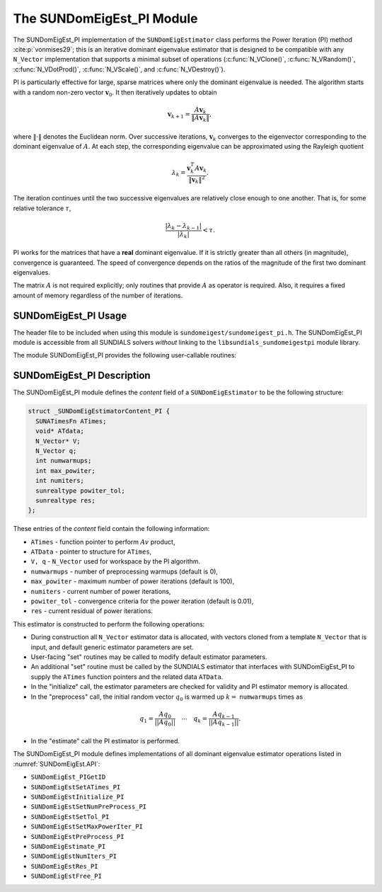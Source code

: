 ..
   Programmer(s): Mustafa Aggul @ SMU
   ----------------------------------------------------------------
   SUNDIALS Copyright Start
   Copyright (c) 2002-2025, Lawrence Livermore National Security
   and Southern Methodist University.
   All rights reserved.

   See the top-level LICENSE and NOTICE files for details.

   SPDX-License-Identifier: BSD-3-Clause
   SUNDIALS Copyright End
   ----------------------------------------------------------------

.. _SUNDomEigEst.PI:

The SUNDomEigEst_PI Module
======================================

The SUNDomEigEst_PI implementation of the ``SUNDomEigEstimator`` class performs
the Power Iteration (PI) method :cite:p:`vonmises29`; this is an iterative dominant
eigenvalue estimator that is designed to be compatible with any ``N_Vector``
implementation that supports a minimal subset of operations (:c:func:`N_VClone()`,
:c:func:`N_VRandom()`, :c:func:`N_VDotProd()`,  :c:func:`N_VScale()`, and
:c:func:`N_VDestroy()`).

PI is particularly effective for large, sparse matrices where only the dominant
eigenvalue is needed.  The algorithm starts with a random non-zero vector
:math:`\mathbf{v}_{0}`.  It then iteratively updates to obtain

.. math::

    \mathbf{v}_{k+1} = \frac{A \mathbf{v}_k}{\|A \mathbf{v}_k\|},

where :math:`\| \cdot \|` denotes the Euclidean norm.  Over successive iterations,
:math:`\mathbf{v}_k` converges to the eigenvector corresponding to
the dominant eigenvalue of :math:`A`.  At each step, the corresponding eigenvalue
can be approximated using the Rayleigh quotient

.. math::

    \lambda_k = \frac{\mathbf{v}_k^T A \mathbf{v}_k}{\|\mathbf{v}_k\|^2}.

The iteration continues until the two successive eigenvalues are relatively close
enough to one another.  That is, for some relative tolerance :math:`\tau`,

.. math::

    \frac{\left|\lambda_k - \lambda_{k-1}\right|}{\left|\lambda_k \right|} < \tau.

PI works for the matrices that have a **real** dominant eigenvalue.  If it is strictly
greater than all others (in magnitude), convergence is guaranteed.  The speed of convergence
depends on the ratios of the magnitude of the first two dominant eigenvalues.

The matrix :math:`A` is not required explicitly; only routines that provide
:math:`A` as operator is required.  Also, it requires a fixed amount of memory
regardless of the number of iterations.


.. _SUNDomEigEst.PI.Usage:

SUNDomEigEst_PI Usage
---------------------

The header file to be included when using this module is ``sundomeigest/sundomeigest_pi.h``.
The SUNDomEigEst_PI module is accessible from all SUNDIALS solvers *without* linking to the
``libsundials_sundomeigestpi`` module library.

The module SUNDomEigEst_PI provides the following user-callable routines:


.. c:function:: SUNDomEigEstimator SUNDomEigEst_PI(N_Vector q, sunindextype max_powiter, SUNContext sunctx)

   This constructor function creates and allocates memory for a PI
   ``SUNDomEigEstimator``.

   **Arguments:**
      * *q* -- a template vector.
      * *max_powiter* -- maximum number of power iterations.
      * *sunctx* -- the :c:type:`SUNContext` object (see :numref:`SUNDIALS.SUNContext`)

   **Return value:**
      If successful, a ``SUNDomEigEstimator`` object.  If *q* is
      incompatible, this routine will return ``NULL``.

   **Notes:**
      This routine will perform consistency checks to ensure that it is
      called with a consistent ``N_Vector`` implementation (i.e.  that it
      supplies the requisite vector operations).

      A ``max_powiter`` argument that is :math:`\le0` will result in the default
      value (100).

      Although this default number is not high for large martices,
      it is reasonable since

      1.  most solvers do not need too tight tolerances and consider a safety factor,

      2.  an early (less costly) termination will be a good indicator if PI is compatible.


.. _SUNDomEigEst.PI.Description:

SUNDomEigEst_PI Description
---------------------------


The SUNDomEigEst_PI module defines the *content* field of a
``SUNDomEigEstimator`` to be the following structure:

.. code-block:: c

   struct _SUNDomEigEstimatorContent_PI {
     SUNATimesFn ATimes;
     void* ATdata;
     N_Vector* V;
     N_Vector q;
     int numwarmups;
     int max_powiter;
     int numiters;
     sunrealtype powiter_tol;
     sunrealtype res;
   };


These entries of the *content* field contain the following
information:

* ``ATimes`` - function pointer to perform :math:`Av` product,

* ``ATData`` - pointer to structure for ``ATimes``,

* ``V, q``   - ``N_Vector`` used for workspace by the PI algorithm.

* ``numwarmups`` - number of preprocessing warmups (default is 0),

* ``max_powiter`` - maximum number of power iterations (default is 100),

* ``numiters`` - current number of power iterations,

* ``powiter_tol`` - convergence criteria for the power iteration (default is 0.01),

* ``res`` - current residual of power iterations.


This estimator is constructed to perform the following operations:

* During construction all ``N_Vector`` estimator data is allocated, with
  vectors cloned from a template ``N_Vector`` that is input, and
  default generic estimator parameters are set.

* User-facing "set" routines may be called to modify default
  estimator parameters.

* An additional "set" routine must be called by the SUNDIALS estimator
  that interfaces with SUNDomEigEst_PI to supply the ``ATimes``
  function pointers and the related data ``ATData``.

* In the "initialize" call, the estimator parameters are checked
  for validity and PI estimator memory is allocated.

* In the "preprocess" call, the initial random vector :math:`q_0` is warmed up
  :math:`k=` ``numwarmups`` times as

.. math::

    q_1 = \frac{Aq_0}{||Aq_0||} \quad \cdots \quad q_k = \frac{Aq_{k-1}}{||Aq_{k-1}||}.

* In the "estimate" call the PI estimator is performed.

The SUNDomEigEst_PI module defines implementations of all dominant
eigenvalue estimator operations listed in
:numref:`SUNDomEigEst.API`:

* ``SUNDomEigEst_PIGetID``

* ``SUNDomEigEstSetATimes_PI``

* ``SUNDomEigEstInitialize_PI``

* ``SUNDomEigEstSetNumPreProcess_PI``

* ``SUNDomEigEstSetTol_PI``

* ``SUNDomEigEstSetMaxPowerIter_PI``

* ``SUNDomEigEstPreProcess_PI``

* ``SUNDomEigEstimate_PI``

* ``SUNDomEigEstNumIters_PI``

* ``SUNDomEigEstRes_PI``

* ``SUNDomEigEstFree_PI``

